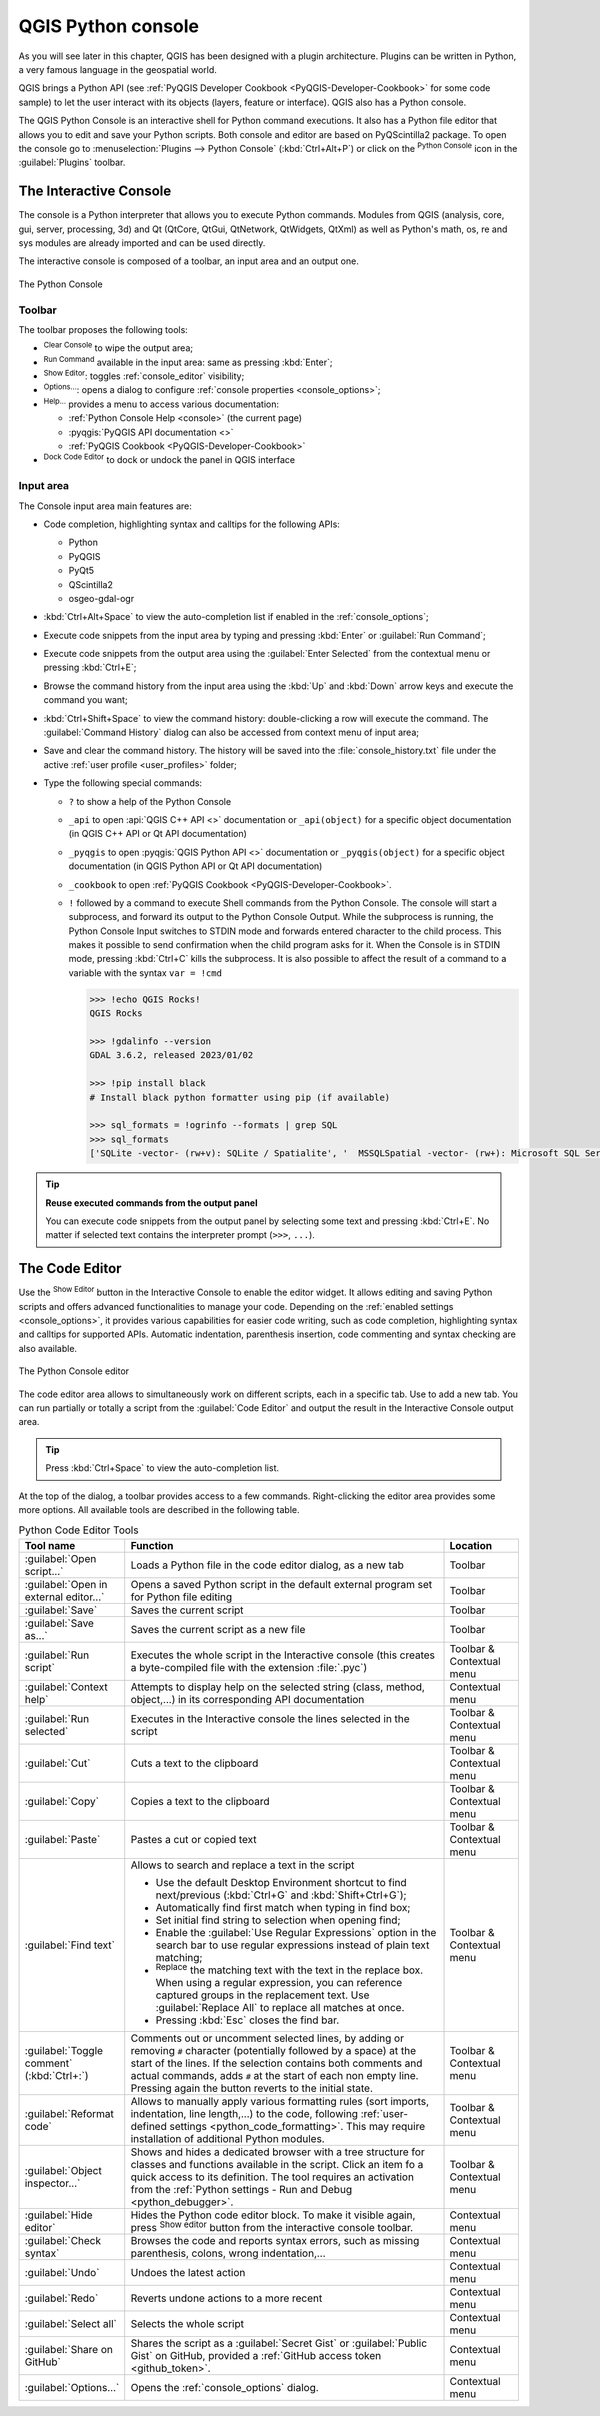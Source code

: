.. index::
   single: Python

.. _console:

*******************
QGIS Python console
*******************

.. only:: html

   .. contents::
      :local:

As you will see later in this chapter, QGIS has been designed with a plugin architecture.
Plugins can be written in Python, a very famous language in the geospatial world.

QGIS brings a Python API (see :ref:`PyQGIS Developer Cookbook <PyQGIS-Developer-Cookbook>`
for some code sample) to let the user interact with its objects (layers, feature or interface).
QGIS also has a Python console.

The QGIS Python Console is an interactive shell for Python command executions.
It also has a Python file editor that allows you to edit and save your Python scripts.
Both console and editor are based on PyQScintilla2 package.
To open the console go to :menuselection:`Plugins --> Python Console` (:kbd:`Ctrl+Alt+P`) or
click on the |pythonFile| :sup:`Python Console` icon in the :guilabel:`Plugins` toolbar.

.. _interactive_console:

The Interactive Console
=======================

The console is a Python interpreter that allows you to execute Python commands.
Modules from QGIS (analysis, core, gui, server, processing, 3d)
and Qt (QtCore, QtGui, QtNetwork, QtWidgets, QtXml)
as well as Python's math, os, re and sys modules are already imported
and can be used directly.

The interactive console is composed of a toolbar, an input area and an output one.

.. _figure_python_console:

.. figure:: img/python_console.png
   :align: center

   The Python Console

Toolbar
-------

The toolbar proposes the following tools:

* |clearConsole| :sup:`Clear Console` to wipe the output area;
* |start| :sup:`Run Command` available in the input area: same as
  pressing :kbd:`Enter`;
* |showEditorConsole| :sup:`Show Editor`: toggles :ref:`console_editor`
  visibility;
* |options| :sup:`Options...`: opens a dialog to configure :ref:`console properties
  <console_options>`;
* |helpContents| :sup:`Help...` provides a menu to access various documentation:

  * :ref:`Python Console Help <console>` (the current page)
  * :pyqgis:`PyQGIS API documentation <>`
  * :ref:`PyQGIS Cookbook <PyQGIS-Developer-Cookbook>`
* |dock| :sup:`Dock Code Editor` to dock or undock the panel in QGIS interface

Input area
----------

The Console input area main features are:

* Code completion, highlighting syntax and calltips for the following APIs:

  * Python
  * PyQGIS
  * PyQt5
  * QScintilla2
  * osgeo-gdal-ogr

* :kbd:`Ctrl+Alt+Space` to view the auto-completion list if enabled in the
  :ref:`console_options`;
* Execute code snippets from the input area by typing and pressing :kbd:`Enter`
  or :guilabel:`Run Command`;
* Execute code snippets from the output area using the :guilabel:`Enter Selected`
  from the contextual menu or pressing :kbd:`Ctrl+E`;
* Browse the command history from the input area using the :kbd:`Up` and
  :kbd:`Down` arrow keys and execute the command you want;
* :kbd:`Ctrl+Shift+Space` to view the command history: double-clicking a row
  will execute the command. The :guilabel:`Command History` dialog can also be
  accessed from context menu of input area;
* Save and clear the command history. The history will be saved into the
  :file:`console_history.txt` file under the active :ref:`user profile
  <user_profiles>` folder;

* Type the following special commands:

  * ``?`` to show a help of the Python Console
  * ``_api`` to open :api:`QGIS C++ API <>` documentation
    or ``_api(object)`` for a specific object documentation
    (in QGIS C++ API or Qt API documentation)
  * ``_pyqgis`` to open :pyqgis:`QGIS Python API <>` documentation
    or ``_pyqgis(object)`` for a specific object documentation
    (in QGIS Python API or Qt API documentation)
  * ``_cookbook`` to open :ref:`PyQGIS Cookbook <PyQGIS-Developer-Cookbook>`.
  * ``!`` followed by a command to execute Shell commands from the Python Console.
    The console will start a subprocess, and forward its output to the Python Console Output.
    While the subprocess is running, the Python Console Input switches to STDIN mode
    and forwards entered character to the child process.
    This makes it possible to send confirmation when the child program asks for it.
    When the Console is in STDIN mode, pressing :kbd:`Ctrl+C` kills the subprocess.
    It is also possible to affect the result of a command to a variable with the syntax ``var = !cmd``

    .. code-block:: bash

      >>> !echo QGIS Rocks!
      QGIS Rocks

      >>> !gdalinfo --version
      GDAL 3.6.2, released 2023/01/02

      >>> !pip install black
      # Install black python formatter using pip (if available)

      >>> sql_formats = !ogrinfo --formats | grep SQL
      >>> sql_formats
      ['SQLite -vector- (rw+v): SQLite / Spatialite', '  MSSQLSpatial -vector- (rw+): Microsoft SQL Server Spatial Database', '  PostgreSQL -vector- (rw+): PostgreSQL/PostGIS', '  MySQL -vector- (rw+): MySQL', '  PGDUMP -vector- (w+v): PostgreSQL SQL dump']


.. tip:: **Reuse executed commands from the output panel**

 You can execute code snippets from the output panel by selecting some text and
 pressing :kbd:`Ctrl+E`. No matter if selected text contains the interpreter
 prompt (``>>>``, ``...``).


.. _console_editor:

The Code Editor
===============

Use the |showEditorConsole| :sup:`Show Editor` button in the Interactive Console to enable the editor widget.
It allows editing and saving Python scripts and offers advanced functionalities
to manage your code.
Depending on the :ref:`enabled settings <console_options>`, it provides various capabilities for easier code writing,
such as code completion, highlighting syntax and calltips for supported APIs.
Automatic indentation, parenthesis insertion, code commenting and syntax checking are also available.

.. _figure_python_console_editor:

.. figure:: img/python_console_editor.png
   :align: center

   The Python Console editor

The code editor area allows to simultaneously work on different scripts, each in a specific tab.
Use |symbologyAdd| to add a new tab.
You can run partially or totally a script from the :guilabel:`Code Editor` and
output the result in the Interactive Console output area.


.. tip:: Press :kbd:`Ctrl+Space` to view the auto-completion list.

At the top of the dialog, a toolbar provides access to a few commands.
Right-clicking the editor area provides some more options.
All available tools are described in the following table.


.. to do: add keyboard shortcuts for 4.0
.. list-table:: Python Code Editor Tools
  :widths: 20 65 15
  :header-rows: 1

  * - Tool name
    - Function
    - Location
  * - |scriptOpen| :guilabel:`Open script...`
    - Loads a Python file in the code editor dialog, as a new tab
    - Toolbar
  * - |showEditorConsole| :guilabel:`Open in external editor...`
    - Opens a saved Python script in the default external program set for Python file editing
    - Toolbar
  * - |fileSave| :guilabel:`Save`
    - Saves the current script
    - Toolbar
  * - |fileSaveAs| :guilabel:`Save as...`
    - Saves the current script as a new file
    - Toolbar
  * - |start| :guilabel:`Run script`
    - Executes the whole script in the Interactive console
      (this creates a byte-compiled file with the extension :file:`.pyc`)
    - Toolbar & Contextual menu
  * - |helpContents| :guilabel:`Context help`
    - Attempts to display help on the selected string (class, method, object,...) in its corresponding API documentation
    - Contextual menu
  * - |runConsole| :guilabel:`Run selected`
    - Executes in the Interactive console the lines selected in the script
    - Toolbar & Contextual menu
  * - |editCut| :guilabel:`Cut`
    - Cuts a text to the clipboard
    - Toolbar & Contextual menu
  * - |editCopy| :guilabel:`Copy`
    - Copies a text to the clipboard
    - Toolbar & Contextual menu
  * - |editPaste| :guilabel:`Paste`
    - Pastes a cut or copied text
    - Toolbar & Contextual menu
  * - |searchEditorConsole| :guilabel:`Find text`
    - Allows to search and replace a text in the script

      * Use the default Desktop Environment shortcut to find next/previous
        (:kbd:`Ctrl+G` and :kbd:`Shift+Ctrl+G`);
      * Automatically find first match when typing in find box;
      * Set initial find string to selection when opening find;
      * Enable the |searchRegex| :guilabel:`Use Regular Expressions` option in the search bar
        to use regular expressions instead of plain text matching;
      * |replace| :sup:`Replace` the matching text with the text in the replace box.
        When using a regular expression, you can reference captured groups in the replacement text.
        Use :guilabel:`Replace All` to replace all matches at once.
      * Pressing :kbd:`Esc` closes the find bar.

    - Toolbar & Contextual menu
  * - |commentEditorConsole| :guilabel:`Toggle comment` (:kbd:`Ctrl+:`)
    - Comments out or uncomment selected lines,
      by adding or removing ``#`` character (potentially followed by a space) at the start of the lines.
      If the selection contains both comments and actual commands, adds ``#`` at the start of each non empty line.
      Pressing again the button reverts to the initial state.
    - Toolbar & Contextual menu
  * - |formatCode| :guilabel:`Reformat code`
    - Allows to manually apply various formatting rules
      (sort imports, indentation, line length,...) to the code,
      following :ref:`user-defined settings <python_code_formatting>`.
      This may require installation of additional Python modules.
    - Toolbar & Contextual menu
  * - |classBrowserConsole| :guilabel:`Object inspector...`
    - Shows and hides a dedicated browser with a tree structure for classes and functions available in the script.
      Click an item fo a quick access to its definition.
      The tool requires an activation from the :ref:`Python settings - Run and Debug <python_debugger>`.
    - Toolbar & Contextual menu
  * - :guilabel:`Hide editor`
    - Hides the Python code editor block.
      To make it visible again, press |showEditorConsole| :sup:`Show editor` button
      from the interactive console toolbar.
    - Contextual menu
  * - |showEditorConsole| :guilabel:`Check syntax`
    - Browses the code and reports syntax errors, such as missing parenthesis, colons, wrong indentation,...
    - Contextual menu
  * - |undo| :guilabel:`Undo`
    - Undoes the latest action
    - Contextual menu
  * - |redo| :guilabel:`Redo`
    - Reverts undone actions to a more recent
    - Contextual menu
  * - :guilabel:`Select all`
    - Selects the whole script
    - Contextual menu
  * - |codepadConsole| :guilabel:`Share on GitHub`
    - Shares the script as a :guilabel:`Secret Gist` or :guilabel:`Public Gist` on GitHub,
      provided a :ref:`GitHub access token <github_token>`.
    - Contextual menu
  * - |options| :guilabel:`Options...`
    - Opens the :ref:`console_options` dialog.
    - Contextual menu


.. Substitutions definitions - AVOID EDITING PAST THIS LINE
   This will be automatically updated by the find_set_subst.py script.
   If you need to create a new substitution manually,
   please add it also to the substitutions.txt file in the
   source folder.

.. |classBrowserConsole| image:: /static/common/iconClassBrowserConsole.png
   :width: 1.5em
.. |clearConsole| image:: /static/common/iconClearConsole.png
   :width: 1.5em
.. |codepadConsole| image:: /static/common/iconCodepadConsole.png
   :width: 1.5em
.. |commentEditorConsole| image:: /static/common/iconCommentEditorConsole.png
   :width: 1.5em
.. |dock| image:: /static/common/dock.png
   :width: 1.5em
.. |editCopy| image:: /static/common/mActionEditCopy.png
   :width: 1.5em
.. |editCut| image:: /static/common/mActionEditCut.png
   :width: 1.5em
.. |editPaste| image:: /static/common/mActionEditPaste.png
   :width: 1.5em
.. |fileSave| image:: /static/common/mActionFileSave.png
   :width: 1.5em
.. |fileSaveAs| image:: /static/common/mActionFileSaveAs.png
   :width: 1.5em
.. |formatCode| image:: /static/common/iconFormatCode.png
   :width: 1.5em
.. |helpContents| image:: /static/common/mActionHelpContents.png
   :width: 1.5em
.. |options| image:: /static/common/mActionOptions.png
   :width: 1em
.. |pythonFile| image:: /static/common/mIconPythonFile.png
   :width: 1.5em
.. |redo| image:: /static/common/mActionRedo.png
   :width: 1.5em
.. |replace| image:: /static/common/mActionReplace.png
   :width: 1.5em
.. |runConsole| image:: /static/common/iconRunConsole.png
   :width: 1.5em
.. |scriptOpen| image:: /static/common/mActionScriptOpen.png
   :width: 1.5em
.. |searchEditorConsole| image:: /static/common/iconSearchEditorConsole.png
   :width: 1.5em
.. |searchRegex| image:: /static/common/mIconSearchRegex.png
   :width: 1.5em
.. |showEditorConsole| image:: /static/common/iconShowEditorConsole.png
   :width: 1.5em
.. |start| image:: /static/common/mActionStart.png
   :width: 1.5em
.. |symbologyAdd| image:: /static/common/symbologyAdd.png
   :width: 1.5em
.. |undo| image:: /static/common/mActionUndo.png
   :width: 1.5em
